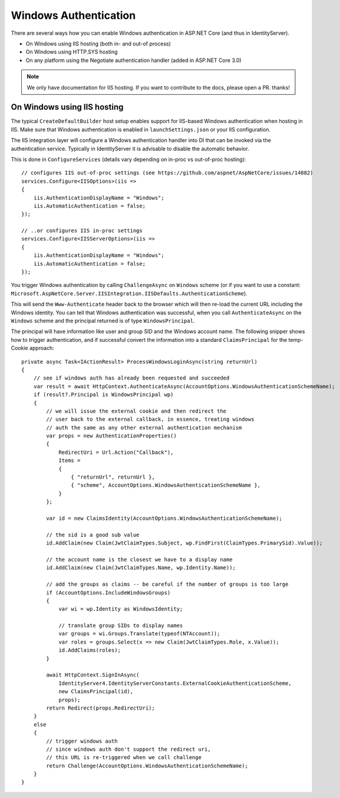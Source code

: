 Windows Authentication
======================
There are several ways how you can enable Windows authentication in ASP.NET Core (and thus in IdentityServer).

* On Windows using IIS hosting (both in- and out-of process)
* On Windows using HTTP.SYS hosting
* On any platform using the Negotiate authentication handler (added in ASP.NET Core 3.0)

.. Note:: We only have documentation for IIS hosting. If you want to contribute to the docs, please open a PR. thanks!

On Windows using IIS hosting
^^^^^^^^^^^^^^^^^^^^^^^^^^^^
The typical ``CreateDefaultBuilder`` host setup enables support for IIS-based Windows authentication when hosting in IIS.
Make sure that Windows authentication is enabled in ``launchSettings.json`` or your IIS configuration.

The IIS integration layer will configure a Windows authentication handler into DI that can be invoked via the authentication service.
Typically in IdentityServer it is advisable to disable the automatic behavior. 

This is done in ``ConfigureServices`` (details vary depending on in-proc vs out-of-proc hosting)::

    // configures IIS out-of-proc settings (see https://github.com/aspnet/AspNetCore/issues/14882)
    services.Configure<IISOptions>(iis =>
    {
        iis.AuthenticationDisplayName = "Windows";
        iis.AutomaticAuthentication = false;
    });

    // ..or configures IIS in-proc settings
    services.Configure<IISServerOptions>(iis =>
    {
        iis.AuthenticationDisplayName = "Windows";
        iis.AutomaticAuthentication = false;
    });

You trigger Windows authentication by calling ``ChallengeAsync`` on ``Windows`` scheme (or if you want to use a constant: ``Microsoft.AspNetCore.Server.IISIntegration.IISDefaults.AuthenticationScheme``).

This will send the ``Www-Authenticate`` header back to the browser which will then re-load the current URL including the Windows identity.
You can tell that Windows authentication was successful, when you call ``AuthenticateAsync`` on the ``Windows`` scheme and the principal returned
is of type ``WindowsPrincipal``.

The principal will have information like user and group SID and the Windows account name. The following snipper shows how to
trigger authentication, and if successful convert the information into a standard ``ClaimsPrincipal`` for the temp-Cookie approach::

    private async Task<IActionResult> ProcessWindowsLoginAsync(string returnUrl)
    {
        // see if windows auth has already been requested and succeeded
        var result = await HttpContext.AuthenticateAsync(AccountOptions.WindowsAuthenticationSchemeName);
        if (result?.Principal is WindowsPrincipal wp)
        {
            // we will issue the external cookie and then redirect the
            // user back to the external callback, in essence, treating windows
            // auth the same as any other external authentication mechanism
            var props = new AuthenticationProperties()
            {
                RedirectUri = Url.Action("Callback"),
                Items =
                {
                    { "returnUrl", returnUrl },
                    { "scheme", AccountOptions.WindowsAuthenticationSchemeName },
                }
            };

            var id = new ClaimsIdentity(AccountOptions.WindowsAuthenticationSchemeName);

            // the sid is a good sub value
            id.AddClaim(new Claim(JwtClaimTypes.Subject, wp.FindFirst(ClaimTypes.PrimarySid).Value));

            // the account name is the closest we have to a display name
            id.AddClaim(new Claim(JwtClaimTypes.Name, wp.Identity.Name));

            // add the groups as claims -- be careful if the number of groups is too large
            if (AccountOptions.IncludeWindowsGroups)
            {
                var wi = wp.Identity as WindowsIdentity;

                // translate group SIDs to display names
                var groups = wi.Groups.Translate(typeof(NTAccount));
                var roles = groups.Select(x => new Claim(JwtClaimTypes.Role, x.Value));
                id.AddClaims(roles);
            }

            await HttpContext.SignInAsync(
                IdentityServer4.IdentityServerConstants.ExternalCookieAuthenticationScheme,
                new ClaimsPrincipal(id),
                props);
            return Redirect(props.RedirectUri);
        }
        else
        {
            // trigger windows auth
            // since windows auth don't support the redirect uri,
            // this URL is re-triggered when we call challenge
            return Challenge(AccountOptions.WindowsAuthenticationSchemeName);
        }
    }